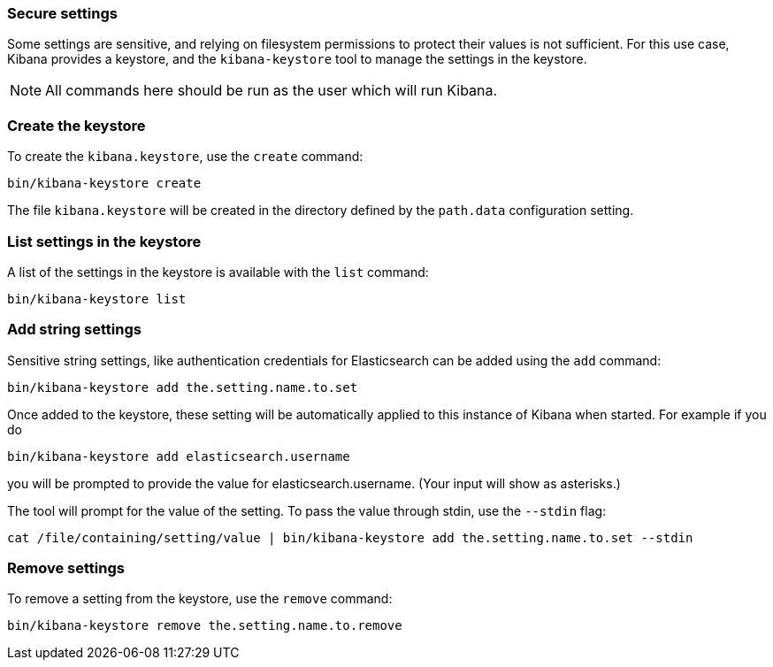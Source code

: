 [[secure-settings]]
=== Secure settings

Some settings are sensitive, and relying on filesystem permissions to protect
their values is not sufficient. For this use case, Kibana provides a
keystore, and the `kibana-keystore` tool to manage the settings in the keystore.

NOTE: All commands here should be run as the user which will run Kibana.

[float]
[[creating-keystore]]
=== Create the keystore

To create the `kibana.keystore`, use the `create` command:

[source,sh]
----------------------------------------------------------------
bin/kibana-keystore create
----------------------------------------------------------------

The file `kibana.keystore` will be created in the directory defined by the
`path.data` configuration setting.

[float]
[[list-settings]]
=== List settings in the keystore

A list of the settings in the keystore is available with the `list` command:

[source,sh]
----------------------------------------------------------------
bin/kibana-keystore list
----------------------------------------------------------------

[float]
[[add-string-to-keystore]]
=== Add string settings

Sensitive string settings, like authentication credentials for Elasticsearch
can be added using the `add` command:

[source,sh]
----------------------------------------------------------------
bin/kibana-keystore add the.setting.name.to.set
----------------------------------------------------------------

Once added to the keystore, these setting will be automatically applied
to this instance of Kibana when started. For example if you do

[source,sh]
----------------------------------------------------------------
bin/kibana-keystore add elasticsearch.username
----------------------------------------------------------------

you will be prompted to provide the value for elasticsearch.username.
(Your input will show as asterisks.)

The tool will prompt for the value of the setting. To pass the value
through stdin, use the `--stdin` flag:

[source,sh]
----------------------------------------------------------------
cat /file/containing/setting/value | bin/kibana-keystore add the.setting.name.to.set --stdin
----------------------------------------------------------------

[float]
[[remove-settings]]
=== Remove settings

To remove a setting from the keystore, use the `remove` command:

[source,sh]
----------------------------------------------------------------
bin/kibana-keystore remove the.setting.name.to.remove
----------------------------------------------------------------
